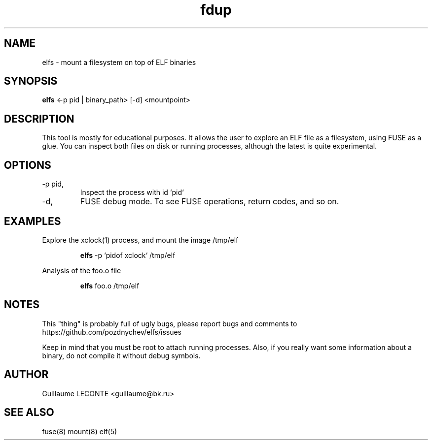 .TH fdup 1  "2012-11-21" "version 0.1" "USER COMMANDS"
.SH NAME

elfs \- mount a filesystem on top of ELF binaries

.SH SYNOPSIS

.B elfs
<\-p pid | binary_path> [\-d] <mountpoint>

.SH DESCRIPTION
This tool is mostly for educational purposes.  It allows the user to explore an ELF file as a filesystem, using FUSE as a glue.  You can inspect both files on disk or running processes, although the latest is quite experimental.
.PP

.SH OPTIONS

.TP
\-p pid,
Inspect the process with id `pid`
.TP

\-d,
FUSE debug mode.  To see FUSE operations, return codes, and so on.

.SH EXAMPLES

.TP

Explore the xclock(1) process, and mount the image /tmp/elf

.RS
.B elfs
-p `pidof xclock` /tmp/elf

.RE
Analysis of the foo.o file

.RS
.B elfs
foo.o /tmp/elf

.PP

.SH NOTES
This "thing" is probably full of ugly bugs, please report bugs and comments to https://github.com/pozdnychev/elfs/issues

Keep in mind that you must be root to attach running processes.  Also, if you really want some information about a binary, do not compile it without debug symbols.

.SH AUTHOR
Guillaume LECONTE <guillaume@bk.ru>

.SH SEE ALSO
fuse(8) mount(8) elf(5)
